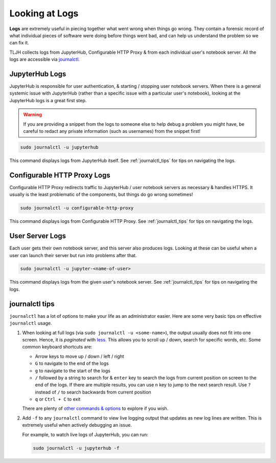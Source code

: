 .. _troubleshoot_logs:

Looking at Logs
===============

**Logs** are extremely useful in piecing together what went wrong when things go wrong.
They contain a forensic record of what individual pieces of software were doing
before things went bad, and can help us understand the problem so we can fix it.

TLJH collects logs from JupyterHub, Configurable HTTP Proxy & from each individual
user's notebook server. All the logs are accessible via `journalctl <https://www.freedesktop.org/software/systemd/man/journalctl.html>`_.

JupyterHub Logs
---------------

JupyterHub is responsible for user authentication, & starting / stopping user
notebook servers. When there is a general systemic issue with JupyterHub (rather
than a specific issue with a particular user's notebook), looking at the JupyterHub
logs is a great first step.

.. warning::

   If you are providing a snippet from the logs to someone else to help debug
   a problem you might have, be careful to redact any private information (such
   as usernames) from the snippet first!

.. code-block:: bash

   sudo journalctl -u jupyterhub

This command displays logs from JupyterHub itself. See :ref:`journalctl_tips`
for tips on navigating the logs.

Configurable HTTP Proxy Logs
----------------------------

Configurable HTTP Proxy redirects traffic to JupyterHub / user notebook servers
as necessary & handles HTTPS. It usually is the least problematic of the components,
but things do go wrong sometimes!

.. code-block:: bash

   sudo journalctl -u configurable-http-proxy

This command displays logs from Configurable HTTP Proxy. See :ref:`journalctl_tips`
for tips on navigating the logs.

User Server Logs
----------------

Each user gets their own notebook server, and this server also produces logs.
Looking at these can be useful when a user can launch their server but run into
problems after that.

.. code-block:: bash

   sudo journalctl -u jupyter-<name-of-user>

This command displays logs from the given user's notebook server. See :ref:`journalctl_tips`
for tips on navigating the logs.

.. _journalctl_tips:

journalctl tips
---------------

``journalctl`` has a lot of options to make your life as an administrator
easier. Here are some very basic tips on effective ``journalctl`` usage.

1. When looking at full logs (via ``sudo journalctl -u <some-name>``), the output
   usually does not fit into one screen. Hence, it is *paginated* with
   `less <https://en.wikipedia.org/wiki/Less_(Unix)>`_. This allows you to
   scroll up / down, search for specific words, etc. Some common keyboard shortcuts
   are:

   * Arrow keys to move up / down / left / right
   * ``G`` to navigate to the end of the logs
   * ``g`` to navigate to the start of the logs
   * ``/`` followed by a string to search for & ``enter`` key to search the logs
     from current position on screen to the end of the logs. If there are multiple
     results, you can use ``n`` key to jump to the next search result. Use ``?``
     instead of ``/`` to search backwards from current position
   * ``q`` or ``Ctrl + C`` to exit

   There are plenty of `other commands & options <https://linux.die.net/man/1/less>`_
   to explore if you wish.

2. Add ``-f`` to any ``journalctl`` command to view live logging output
   that updates as new log lines are written. This is extremely useful when
   actively debugging an issue.

   For example, to watch live logs of JupyterHub, you can run:

   .. code-block:: bash

      sudo journalctl -u jupyterhub -f
